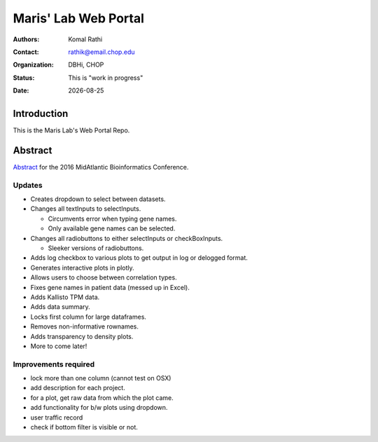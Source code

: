 .. |date| date::

*********************
Maris' Lab Web Portal
*********************

:authors: Komal Rathi
:contact: rathik@email.chop.edu
:organization: DBHi, CHOP
:status: This is "work in progress"
:date: |date|

.. meta::
   :keywords: web, portal, rshiny, 2016
   :description: DBHi Rshiny Web Portal.

Introduction
============

This is the Maris Lab's Web Portal Repo.

Abstract
========

`Abstract`_ for the 2016 MidAtlantic Bioinformatics Conference.

.. _Abstract: ./docs/abstract.rst

Updates
^^^^^^^

* Creates dropdown to select between datasets.
* Changes all textInputs to selectInputs.
  
  - Circumvents error when typing gene names. 
  - Only available gene names can be selected.
	
* Changes all radiobuttons to either selectInputs or checkBoxInputs.

  - Sleeker versions of radiobuttons.
  
* Adds log checkbox to various plots to get output in log or delogged format.
* Generates interactive plots in plotly.
* Allows users to choose between correlation types.
* Fixes gene names in patient data (messed up in Excel).
* Adds Kallisto TPM data.
* Adds data summary.
* Locks first column for large dataframes.
* Removes non-informative rownames.
* Adds transparency to density plots.
* More to come later!

Improvements required
^^^^^^^^^^^^^^^^^^^^^

* lock more than one column (cannot test on OSX)
* add description for each project.
* for a plot, get raw data from which the plot came.
* add functionality for b/w plots using dropdown.
* user traffic record
* check if bottom filter is visible or not.
